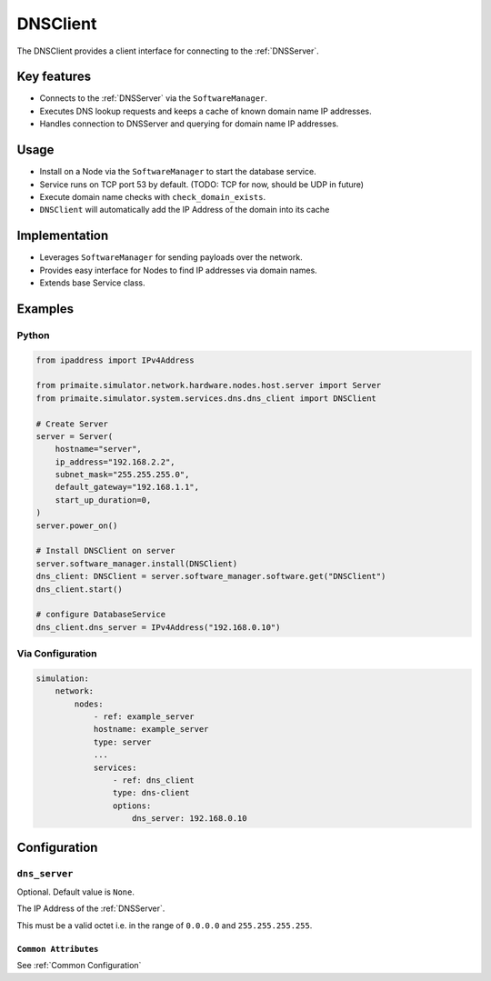 .. only:: comment

    © Crown-owned copyright 2025, Defence Science and Technology Laboratory UK

.. _DNSClient:

DNSClient
#########

The DNSClient provides a client interface for connecting to the :ref:`DNSServer`.

Key features
============

- Connects to the :ref:`DNSServer` via the ``SoftwareManager``.
- Executes DNS lookup requests and keeps a cache of known domain name IP addresses.
- Handles connection to DNSServer and querying for domain name IP addresses.

Usage
=====

- Install on a Node via the ``SoftwareManager`` to start the database service.
- Service runs on TCP port 53 by default. (TODO: TCP for now, should be UDP in future)
- Execute domain name checks with ``check_domain_exists``.
- ``DNSClient`` will automatically add the IP Address of the domain into its cache

Implementation
==============

- Leverages ``SoftwareManager`` for sending payloads over the network.
- Provides easy interface for Nodes to find IP addresses via domain names.
- Extends base Service class.

Examples
========

Python
""""""

.. code-block:: python

    from ipaddress import IPv4Address

    from primaite.simulator.network.hardware.nodes.host.server import Server
    from primaite.simulator.system.services.dns.dns_client import DNSClient

    # Create Server
    server = Server(
        hostname="server",
        ip_address="192.168.2.2",
        subnet_mask="255.255.255.0",
        default_gateway="192.168.1.1",
        start_up_duration=0,
    )
    server.power_on()

    # Install DNSClient on server
    server.software_manager.install(DNSClient)
    dns_client: DNSClient = server.software_manager.software.get("DNSClient")
    dns_client.start()

    # configure DatabaseService
    dns_client.dns_server = IPv4Address("192.168.0.10")


Via Configuration
"""""""""""""""""

.. code-block:: yaml

    simulation:
        network:
            nodes:
                - ref: example_server
                hostname: example_server
                type: server
                ...
                services:
                    - ref: dns_client
                    type: dns-client
                    options:
                        dns_server: 192.168.0.10

Configuration
=============


``dns_server``
""""""""""""""

Optional. Default value is ``None``.

The IP Address of the :ref:`DNSServer`.

This must be a valid octet i.e. in the range of ``0.0.0.0`` and ``255.255.255.255``.

``Common Attributes``
^^^^^^^^^^^^^^^^^^^^^

See :ref:`Common Configuration`
